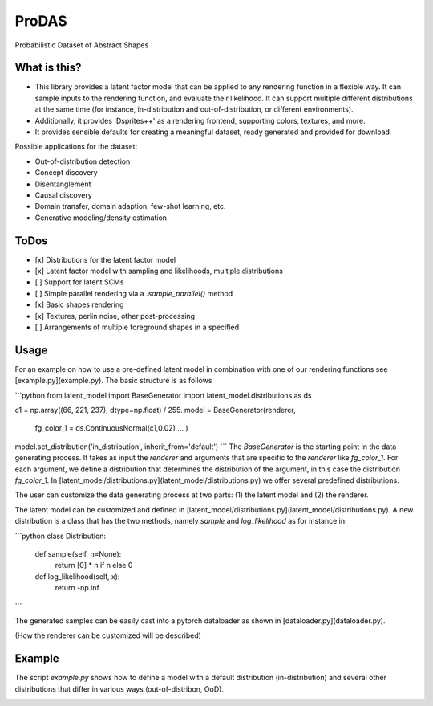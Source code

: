 *******
ProDAS
*******
Probabilistic Dataset of Abstract Shapes

What is this?
###############

* This library provides a latent factor model that can be applied to any rendering function in a flexible way.
  It can sample inputs to the rendering function, and evaluate their likelihood. 
  It can support multiple different distributions at the same time
  (for instance, in-distribution and out-of-distribution, or different environments).
* Additionally, it provides 'Dsprites++' as a rendering frontend, supporting colors, textures, and more.
* It provides sensible defaults for creating a meaningful dataset, ready generated and provided for download.

Possible applications for the dataset:

* Out-of-distribution detection
* Concept discovery
* Disentanglement
* Causal discovery
* Domain transfer, domain adaption, few-shot learning, etc.
* Generative modeling/density estimation

ToDos
#########

* [x] Distributions for the latent factor model
* [x] Latent factor model with sampling and likelihoods, multiple distributions
* [ ] Support for latent SCMs
* [ ] Simple parallel rendering via a `.sample_parallel()` method
* [x] Basic shapes rendering
* [x] Textures, perlin noise, other post-processing
* [ ] Arrangements of multiple foreground shapes in a specified

Usage
#########

For an example on how to use a pre-defined latent model in combination with one of our rendering functions see [example.py](example.py). The basic structure is as follows

```python
from latent_model import BaseGenerator
import latent_model.distributions as ds

c1 = np.array((66,  221, 237), dtype=np.float) / 255.
model = BaseGenerator(renderer,
    fg_color_1 = ds.ContinuousNormal(c1,0.02)
    ...
    )
model.set_distribution('in_distribution', inherit_from='default')
```
The `BaseGenerator` is the starting point in the data generating process. It takes as input the `renderer` and arguments that are specific to the `renderer` like `fg_color_1`. For each argument, we define a distribution that determines the distribution of the argument, in this case the distribution `fg_color_1`. In [latent_model/distributions.py](latent_model/distributions.py) we offer several predefined distributions. 

The user can customize the data generating process at two parts: (1) the latent model and (2) the renderer.

The latent model can be customized and defined in [latent_model/distributions.py](latent_model/distributions.py). A new distribution is a class that has the two methods, namely `sample` and `log_likelihood` as for instance in:

```python
class Distribution:
    def sample(self, n=None):
        return [0] * n if n else 0

    def log_likelihood(self, x):
        return -np.inf
```

The generated samples can be easily cast into a pytorch dataloader as shown in [dataloader.py](dataloader.py).

(How the renderer can be customized will be described)


Example
#########

The script `example.py` shows how to define a model with a default distribution (in-distribution)
and several other distributions that differ in various ways (out-of-distribon, OoD).

.. image:: example_figures/in_distribution.jpg
            :width: 800px
            :align: left

.. image:: example_figures/ood_position.jpg
            :width: 800px
            :align: left

.. image:: example_figures/ood_shape.jpg
            :width: 800px
            :align: left

.. image:: example_figures/ood_color.jpg
            :width: 800px
            :align: left

.. image:: example_figures/ood_texture.jpg
            :width: 800px
            :align: left

